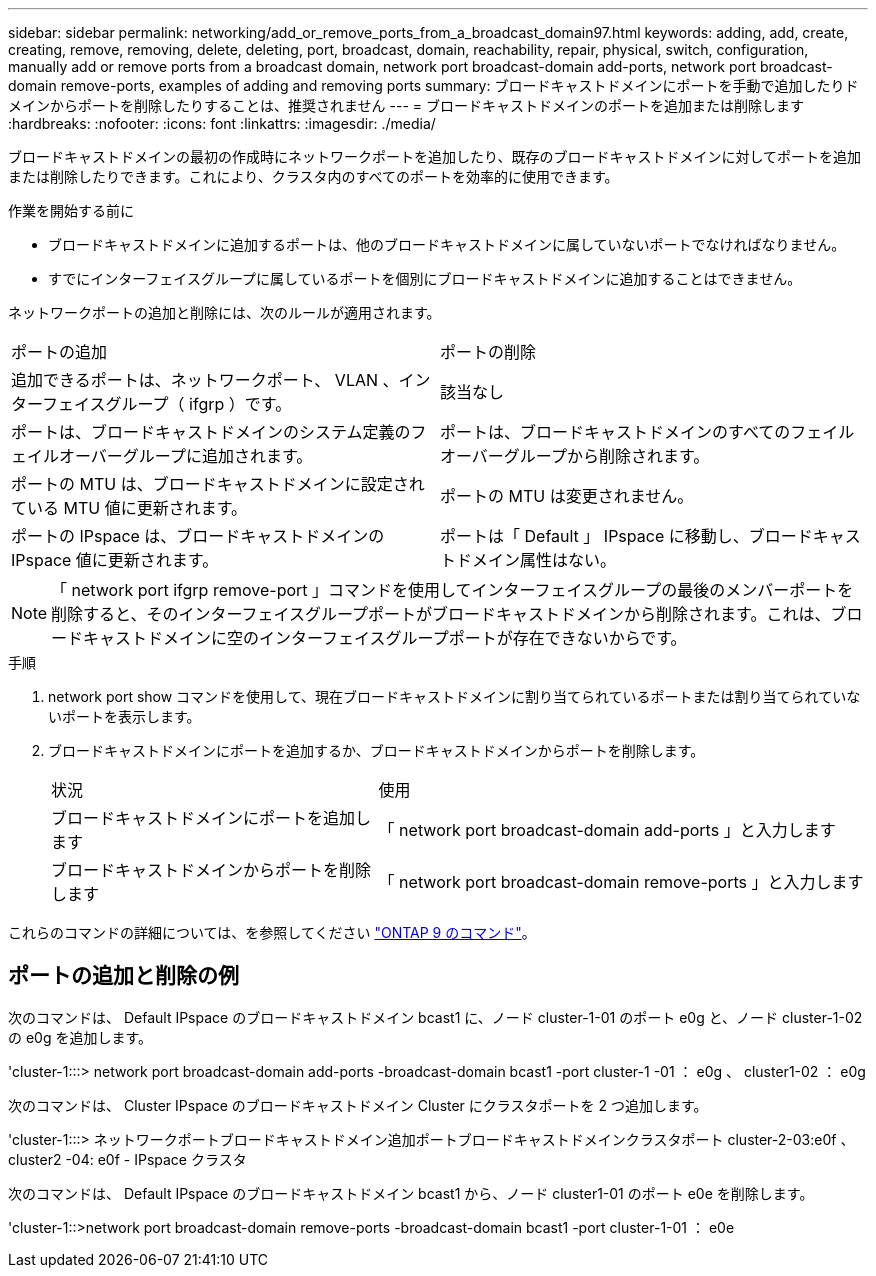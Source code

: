 ---
sidebar: sidebar 
permalink: networking/add_or_remove_ports_from_a_broadcast_domain97.html 
keywords: adding, add, create, creating, remove, removing, delete, deleting, port, broadcast, domain, reachability, repair, physical, switch, configuration, manually add or remove ports from a broadcast domain, network port broadcast-domain add-ports, network port broadcast-domain remove-ports, examples of adding and removing ports 
summary: ブロードキャストドメインにポートを手動で追加したりドメインからポートを削除したりすることは、推奨されません 
---
= ブロードキャストドメインのポートを追加または削除します
:hardbreaks:
:nofooter: 
:icons: font
:linkattrs: 
:imagesdir: ./media/


[role="lead"]
ブロードキャストドメインの最初の作成時にネットワークポートを追加したり、既存のブロードキャストドメインに対してポートを追加または削除したりできます。これにより、クラスタ内のすべてのポートを効率的に使用できます。

.作業を開始する前に
* ブロードキャストドメインに追加するポートは、他のブロードキャストドメインに属していないポートでなければなりません。
* すでにインターフェイスグループに属しているポートを個別にブロードキャストドメインに追加することはできません。


ネットワークポートの追加と削除には、次のルールが適用されます。

|===


| ポートの追加 | ポートの削除 


| 追加できるポートは、ネットワークポート、 VLAN 、インターフェイスグループ（ ifgrp ）です。 | 該当なし 


| ポートは、ブロードキャストドメインのシステム定義のフェイルオーバーグループに追加されます。 | ポートは、ブロードキャストドメインのすべてのフェイルオーバーグループから削除されます。 


| ポートの MTU は、ブロードキャストドメインに設定されている MTU 値に更新されます。 | ポートの MTU は変更されません。 


| ポートの IPspace は、ブロードキャストドメインの IPspace 値に更新されます。 | ポートは「 Default 」 IPspace に移動し、ブロードキャストドメイン属性はない。 
|===

NOTE: 「 network port ifgrp remove-port 」コマンドを使用してインターフェイスグループの最後のメンバーポートを削除すると、そのインターフェイスグループポートがブロードキャストドメインから削除されます。これは、ブロードキャストドメインに空のインターフェイスグループポートが存在できないからです。

.手順
. network port show コマンドを使用して、現在ブロードキャストドメインに割り当てられているポートまたは割り当てられていないポートを表示します。
. ブロードキャストドメインにポートを追加するか、ブロードキャストドメインからポートを削除します。
+
[cols="40,60"]
|===


| 状況 | 使用 


 a| 
ブロードキャストドメインにポートを追加します
 a| 
「 network port broadcast-domain add-ports 」と入力します



 a| 
ブロードキャストドメインからポートを削除します
 a| 
「 network port broadcast-domain remove-ports 」と入力します

|===


これらのコマンドの詳細については、を参照してください http://docs.netapp.com/ontap-9/topic/com.netapp.doc.dot-cm-cmpr/GUID-5CB10C70-AC11-41C0-8C16-B4D0DF916E9B.html["ONTAP 9 のコマンド"^]。



== ポートの追加と削除の例

次のコマンドは、 Default IPspace のブロードキャストドメイン bcast1 に、ノード cluster-1-01 のポート e0g と、ノード cluster-1-02 の e0g を追加します。

'cluster-1:::> network port broadcast-domain add-ports -broadcast-domain bcast1 -port cluster-1 -01 ： e0g 、 cluster1-02 ： e0g

次のコマンドは、 Cluster IPspace のブロードキャストドメイン Cluster にクラスタポートを 2 つ追加します。

'cluster-1:::> ネットワークポートブロードキャストドメイン追加ポートブロードキャストドメインクラスタポート cluster-2-03:e0f 、 cluster2 -04: e0f - IPspace クラスタ

次のコマンドは、 Default IPspace のブロードキャストドメイン bcast1 から、ノード cluster1-01 のポート e0e を削除します。

'cluster-1::>network port broadcast-domain remove-ports -broadcast-domain bcast1 -port cluster-1-01 ： e0e

